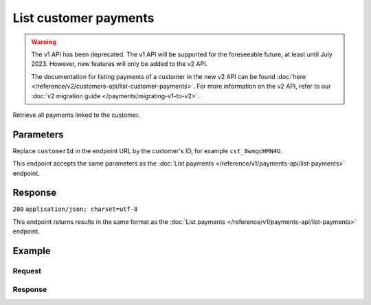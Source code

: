 List customer payments
======================
.. api-name:: Customers API
   :version: 1

.. warning:: The v1 API has been deprecated. The v1 API will be supported for the foreseeable future, at least until
             July 2023. However, new features will only be added to the v2 API.

             The documentation for listing payments of a customer in the new v2 API can be found
             :doc:`here </reference/v2/customers-api/list-customer-payments>`. For more information on the v2 API, refer
             to our :doc:`v2 migration guide </payments/migrating-v1-to-v2>`.

.. endpoint::
   :method: GET
   :url: https://api.mollie.com/v1/customers/*customerId*/payments

.. authentication::
   :api_keys: true
   :organization_access_tokens: true
   :oauth: true

Retrieve all payments linked to the customer.

Parameters
----------
Replace ``customerId`` in the endpoint URL by the customer's ID, for example ``cst_8wmqcHMN4U``.

This endpoint accepts the same parameters as the :doc:`List payments </reference/v1/payments-api/list-payments>`
endpoint.

Response
--------
``200`` ``application/json; charset=utf-8``

This endpoint returns results in the same format as the :doc:`List payments </reference/v1/payments-api/list-payments>`
endpoint.

Example
-------

Request
^^^^^^^
.. code-block:: bash
   :linenos:

   curl -X GET https://api.mollie.com/v1/customers/cst_8wmqcHMN4U/payments \
       -H "Authorization: Bearer test_dHar4XY7LxsDOtmnkVtjNVWXLSlXsM"

Response
^^^^^^^^
.. code-block:: http
   :linenos:

   HTTP/1.1 200 OK
   Content-Type: application/json; charset=utf-8

   {
       "totalCount": 280,
       "offset": 0,
       "count": 10,
       "data": [
           {
               "resource": "payment",
               "id": "tr_7UhSN1zuXS",
               "mode": "test",
               "createdDatetime": "2018-03-16T17:09:01.0Z",
               "status": "open",
               "expiryPeriod": "PT15M",
               "amount": "10.00",
               "description": "Order #12345",
               "metadata": {
                   "order_id": "12345"
               },
               "locale": "nl_NL",
               "profileId": "pfl_QkEhN94Ba",
               "customerId": "cst_8wmqcHMN4U",
               "links": {
                   "redirectUrl": "https://webshop.example.org/order/12345/"
               }
           },
           { },
           { }
       ],
       "links": {
           "first": "https://api.mollie.com/v1/payments?count=10&offset=0",
           "previous": null,
           "next": "https://api.mollie.com/v1/payments?count=10&offset=10",
           "last": "https://api.mollie.com/v1/payments?count=10&offset=270"
       }
   }
